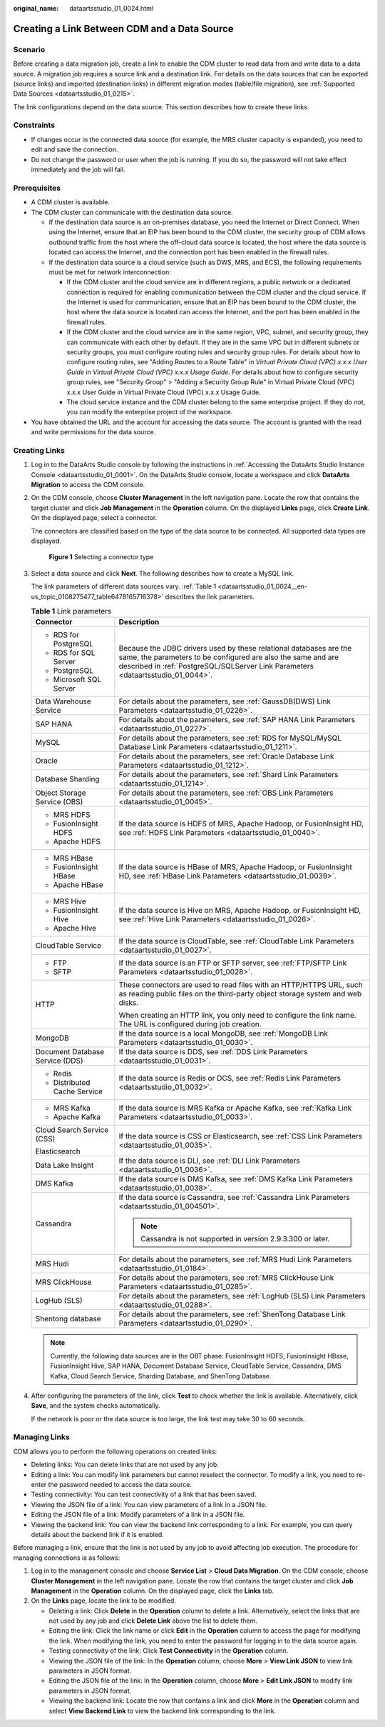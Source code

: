 :original_name: dataartsstudio_01_0024.html

.. _dataartsstudio_01_0024:

Creating a Link Between CDM and a Data Source
=============================================

Scenario
--------

Before creating a data migration job, create a link to enable the CDM cluster to read data from and write data to a data source. A migration job requires a source link and a destination link. For details on the data sources that can be exported (source links) and imported (destination links) in different migration modes (table/file migration), see :ref:`Supported Data Sources <dataartsstudio_01_0215>`.

The link configurations depend on the data source. This section describes how to create these links.

Constraints
-----------

-  If changes occur in the connected data source (for example, the MRS cluster capacity is expanded), you need to edit and save the connection.
-  Do not change the password or user when the job is running. If you do so, the password will not take effect immediately and the job will fail.

Prerequisites
-------------

-  A CDM cluster is available.
-  The CDM cluster can communicate with the destination data source.

   -  If the destination data source is an on-premises database, you need the Internet or Direct Connect. When using the Internet, ensure that an EIP has been bound to the CDM cluster, the security group of CDM allows outbound traffic from the host where the off-cloud data source is located, the host where the data source is located can access the Internet, and the connection port has been enabled in the firewall rules.
   -  If the destination data source is a cloud service (such as DWS, MRS, and ECS), the following requirements must be met for network interconnection:

      -  If the CDM cluster and the cloud service are in different regions, a public network or a dedicated connection is required for enabling communication between the CDM cluster and the cloud service. If the Internet is used for communication, ensure that an EIP has been bound to the CDM cluster, the host where the data source is located can access the Internet, and the port has been enabled in the firewall rules.
      -  If the CDM cluster and the cloud service are in the same region, VPC, subnet, and security group, they can communicate with each other by default. If they are in the same VPC but in different subnets or security groups, you must configure routing rules and security group rules. For details about how to configure routing rules, see "Adding Routes to a Route Table" in *Virtual Private Cloud (VPC) x.x.x User Guide* in *Virtual Private Cloud (VPC) x.x.x Usage Guide*. For details about how to configure security group rules, see "Security Group" > "Adding a Security Group Rule" in Virtual Private Cloud (VPC) x.x.x User Guide in Virtual Private Cloud (VPC) x.x.x Usage Guide.
      -  The cloud service instance and the CDM cluster belong to the same enterprise project. If they do not, you can modify the enterprise project of the workspace.

-  You have obtained the URL and the account for accessing the data source. The account is granted with the read and write permissions for the data source.

Creating Links
--------------

#. Log in to the DataArts Studio console by following the instructions in :ref:`Accessing the DataArts Studio Instance Console <dataartsstudio_01_0001>`. On the DataArts Studio console, locate a workspace and click **DataArts Migration** to access the CDM console.

#. On the CDM console, choose **Cluster Management** in the left navigation pane. Locate the row that contains the target cluster and click **Job Management** in the **Operation** column. On the displayed **Links** page, click **Create Link**. On the displayed page, select a connector.

   The connectors are classified based on the type of the data source to be connected. All supported data types are displayed.


   .. figure:: /_static/images/en-us_image_0000002234235252.png
      :alt: **Figure 1** Selecting a connector type

      **Figure 1** Selecting a connector type

#. Select a data source and click **Next**. The following describes how to create a MySQL link.

   The link parameters of different data sources vary. :ref:`Table 1 <dataartsstudio_01_0024__en-us_topic_0108275477_table6478165716378>` describes the link parameters.

   .. _dataartsstudio_01_0024__en-us_topic_0108275477_table6478165716378:

   .. table:: **Table 1** Link parameters

      +-----------------------------------+------------------------------------------------------------------------------------------------------------------------------------------------------------------------------------------------------------------------+
      | Connector                         | Description                                                                                                                                                                                                            |
      +===================================+========================================================================================================================================================================================================================+
      | -  RDS for PostgreSQL             | Because the JDBC drivers used by these relational databases are the same, the parameters to be configured are also the same and are described in :ref:`PostgreSQL/SQLServer Link Parameters <dataartsstudio_01_0044>`. |
      | -  RDS for SQL Server             |                                                                                                                                                                                                                        |
      | -  PostgreSQL                     |                                                                                                                                                                                                                        |
      | -  Microsoft SQL Server           |                                                                                                                                                                                                                        |
      +-----------------------------------+------------------------------------------------------------------------------------------------------------------------------------------------------------------------------------------------------------------------+
      | Data Warehouse Service            | For details about the parameters, see :ref:`GaussDB(DWS) Link Parameters <dataartsstudio_01_0226>`.                                                                                                                    |
      +-----------------------------------+------------------------------------------------------------------------------------------------------------------------------------------------------------------------------------------------------------------------+
      | SAP HANA                          | For details about the parameters, see :ref:`SAP HANA Link Parameters <dataartsstudio_01_0227>`.                                                                                                                        |
      +-----------------------------------+------------------------------------------------------------------------------------------------------------------------------------------------------------------------------------------------------------------------+
      | MySQL                             | For details about the parameters, see :ref:`RDS for MySQL/MySQL Database Link Parameters <dataartsstudio_01_1211>`.                                                                                                    |
      +-----------------------------------+------------------------------------------------------------------------------------------------------------------------------------------------------------------------------------------------------------------------+
      | Oracle                            | For details about the parameters, see :ref:`Oracle Database Link Parameters <dataartsstudio_01_1212>`.                                                                                                                 |
      +-----------------------------------+------------------------------------------------------------------------------------------------------------------------------------------------------------------------------------------------------------------------+
      | Database Sharding                 | For details about the parameters, see :ref:`Shard Link Parameters <dataartsstudio_01_1214>`.                                                                                                                           |
      +-----------------------------------+------------------------------------------------------------------------------------------------------------------------------------------------------------------------------------------------------------------------+
      | Object Storage Service (OBS)      | For details about the parameters, see :ref:`OBS Link Parameters <dataartsstudio_01_0045>`.                                                                                                                             |
      +-----------------------------------+------------------------------------------------------------------------------------------------------------------------------------------------------------------------------------------------------------------------+
      | -  MRS HDFS                       | If the data source is HDFS of MRS, Apache Hadoop, or FusionInsight HD, see :ref:`HDFS Link Parameters <dataartsstudio_01_0040>`.                                                                                       |
      | -  FusionInsight HDFS             |                                                                                                                                                                                                                        |
      | -  Apache HDFS                    |                                                                                                                                                                                                                        |
      +-----------------------------------+------------------------------------------------------------------------------------------------------------------------------------------------------------------------------------------------------------------------+
      | -  MRS HBase                      | If the data source is HBase of MRS, Apache Hadoop, or FusionInsight HD, see :ref:`HBase Link Parameters <dataartsstudio_01_0039>`.                                                                                     |
      | -  FusionInsight HBase            |                                                                                                                                                                                                                        |
      | -  Apache HBase                   |                                                                                                                                                                                                                        |
      +-----------------------------------+------------------------------------------------------------------------------------------------------------------------------------------------------------------------------------------------------------------------+
      | -  MRS Hive                       | If the data source is Hive on MRS, Apache Hadoop, or FusionInsight HD, see :ref:`Hive Link Parameters <dataartsstudio_01_0026>`.                                                                                       |
      | -  FusionInsight Hive             |                                                                                                                                                                                                                        |
      | -  Apache Hive                    |                                                                                                                                                                                                                        |
      +-----------------------------------+------------------------------------------------------------------------------------------------------------------------------------------------------------------------------------------------------------------------+
      | CloudTable Service                | If the data source is CloudTable, see :ref:`CloudTable Link Parameters <dataartsstudio_01_0027>`.                                                                                                                      |
      +-----------------------------------+------------------------------------------------------------------------------------------------------------------------------------------------------------------------------------------------------------------------+
      | -  FTP                            | If the data source is an FTP or SFTP server, see :ref:`FTP/SFTP Link Parameters <dataartsstudio_01_0028>`.                                                                                                             |
      | -  SFTP                           |                                                                                                                                                                                                                        |
      +-----------------------------------+------------------------------------------------------------------------------------------------------------------------------------------------------------------------------------------------------------------------+
      | HTTP                              | These connectors are used to read files with an HTTP/HTTPS URL, such as reading public files on the third-party object storage system and web disks.                                                                   |
      |                                   |                                                                                                                                                                                                                        |
      |                                   | When creating an HTTP link, you only need to configure the link name. The URL is configured during job creation.                                                                                                       |
      +-----------------------------------+------------------------------------------------------------------------------------------------------------------------------------------------------------------------------------------------------------------------+
      | MongoDB                           | If the data source is a local MongoDB, see :ref:`MongoDB Link Parameters <dataartsstudio_01_0030>`.                                                                                                                    |
      +-----------------------------------+------------------------------------------------------------------------------------------------------------------------------------------------------------------------------------------------------------------------+
      | Document Database Service (DDS)   | If the data source is DDS, see :ref:`DDS Link Parameters <dataartsstudio_01_0031>`.                                                                                                                                    |
      +-----------------------------------+------------------------------------------------------------------------------------------------------------------------------------------------------------------------------------------------------------------------+
      | -  Redis                          | If the data source is Redis or DCS, see :ref:`Redis Link Parameters <dataartsstudio_01_0032>`.                                                                                                                         |
      | -  Distributed Cache Service      |                                                                                                                                                                                                                        |
      +-----------------------------------+------------------------------------------------------------------------------------------------------------------------------------------------------------------------------------------------------------------------+
      | -  MRS Kafka                      | If the data source is MRS Kafka or Apache Kafka, see :ref:`Kafka Link Parameters <dataartsstudio_01_0033>`.                                                                                                            |
      | -  Apache Kafka                   |                                                                                                                                                                                                                        |
      +-----------------------------------+------------------------------------------------------------------------------------------------------------------------------------------------------------------------------------------------------------------------+
      | Cloud Search Service (CSS)        | If the data source is CSS or Elasticsearch, see :ref:`CSS Link Parameters <dataartsstudio_01_0035>`.                                                                                                                   |
      |                                   |                                                                                                                                                                                                                        |
      | Elasticsearch                     |                                                                                                                                                                                                                        |
      +-----------------------------------+------------------------------------------------------------------------------------------------------------------------------------------------------------------------------------------------------------------------+
      | Data Lake Insight                 | If the data source is DLI, see :ref:`DLI Link Parameters <dataartsstudio_01_0036>`.                                                                                                                                    |
      +-----------------------------------+------------------------------------------------------------------------------------------------------------------------------------------------------------------------------------------------------------------------+
      | DMS Kafka                         | If the data source is DMS Kafka, see :ref:`DMS Kafka Link Parameters <dataartsstudio_01_0038>`.                                                                                                                        |
      +-----------------------------------+------------------------------------------------------------------------------------------------------------------------------------------------------------------------------------------------------------------------+
      | Cassandra                         | If the data source is Cassandra, see :ref:`Cassandra Link Parameters <dataartsstudio_01_004501>`.                                                                                                                      |
      |                                   |                                                                                                                                                                                                                        |
      |                                   | .. note::                                                                                                                                                                                                              |
      |                                   |                                                                                                                                                                                                                        |
      |                                   |    Cassandra is not supported in version 2.9.3.300 or later.                                                                                                                                                           |
      +-----------------------------------+------------------------------------------------------------------------------------------------------------------------------------------------------------------------------------------------------------------------+
      | MRS Hudi                          | For details about the parameters, see :ref:`MRS Hudi Link Parameters <dataartsstudio_01_0184>`.                                                                                                                        |
      +-----------------------------------+------------------------------------------------------------------------------------------------------------------------------------------------------------------------------------------------------------------------+
      | MRS ClickHouse                    | For details about the parameters, see :ref:`MRS ClickHouse Link Parameters <dataartsstudio_01_0285>`.                                                                                                                  |
      +-----------------------------------+------------------------------------------------------------------------------------------------------------------------------------------------------------------------------------------------------------------------+
      | LogHub (SLS)                      | For details about the parameters, see :ref:`LogHub (SLS) Link Parameters <dataartsstudio_01_0288>`.                                                                                                                    |
      +-----------------------------------+------------------------------------------------------------------------------------------------------------------------------------------------------------------------------------------------------------------------+
      | Shentong database                 | For details about the parameters, see :ref:`ShenTong Database Link Parameters <dataartsstudio_01_0290>`.                                                                                                               |
      +-----------------------------------+------------------------------------------------------------------------------------------------------------------------------------------------------------------------------------------------------------------------+

   .. note::

      Currently, the following data sources are in the OBT phase: FusionInsight HDFS, FusionInsight HBase, FusionInsight Hive, SAP HANA, Document Database Service, CloudTable Service, Cassandra, DMS Kafka, Cloud Search Service, Sharding Database, and ShenTong Database.

#. After configuring the parameters of the link, click **Test** to check whether the link is available. Alternatively, click **Save**, and the system checks automatically.

   If the network is poor or the data source is too large, the link test may take 30 to 60 seconds.

Managing Links
--------------

CDM allows you to perform the following operations on created links:

-  Deleting links: You can delete links that are not used by any job.
-  Editing a link: You can modify link parameters but cannot reselect the connector. To modify a link, you need to re-enter the password needed to access the data source.
-  Testing connectivity: You can test connectivity of a link that has been saved.
-  Viewing the JSON file of a link: You can view parameters of a link in a JSON file.
-  Editing the JSON file of a link: Modify parameters of a link in a JSON file.
-  Viewing the backend link: You can view the backend link corresponding to a link. For example, you can query details about the backend link if it is enabled.

Before managing a link, ensure that the link is not used by any job to avoid affecting job execution. The procedure for managing connections is as follows:

#. Log in to the management console and choose **Service List** > **Cloud Data Migration**. On the CDM console, choose **Cluster Management** in the left navigation pane. Locate the row that contains the target cluster and click **Job Management** in the **Operation** column. On the displayed page, click the **Links** tab.
#. On the **Links** page, locate the link to be modified.

   -  Deleting a link: Click **Delete** in the **Operation** column to delete a link. Alternatively, select the links that are not used by any job and click **Delete Link** above the list to delete them.
   -  Editing the link: Click the link name or click **Edit** in the **Operation** column to access the page for modifying the link. When modifying the link, you need to enter the password for logging in to the data source again.
   -  Testing connectivity of the link: Click **Test Connectivity** in the **Operation** column.
   -  Viewing the JSON file of the link: In the **Operation** column, choose **More** > **View Link JSON** to view link parameters in JSON format.
   -  Editing the JSON file of the link: In the **Operation** column, choose **More** > **Edit Link JSON** to modify link parameters in JSON format.
   -  Viewing the backend link: Locate the row that contains a link and click **More** in the **Operation** column and select **View Backend Link** to view the backend link corresponding to the link.
